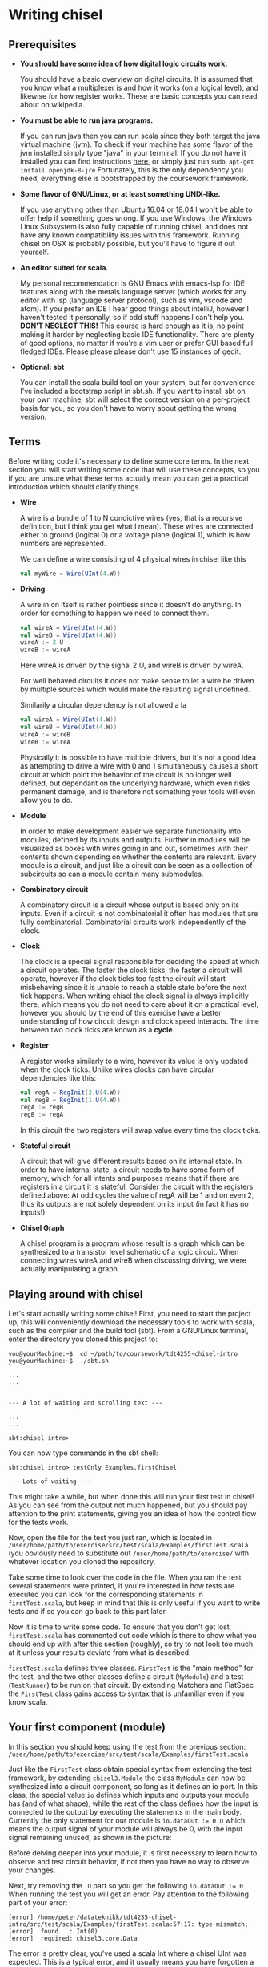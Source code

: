 #+LATEX_HEADER: \usepackage{minted}
* Writing chisel
** Prerequisites
   + *You should have some idea of how digital logic circuits work.*

     You should have a basic overview on digital circuits.
     It is assumed that you know what a multiplexer is and how it works (on a logical level), 
     and likewise for how register works. 
     These are basic concepts you can read about on wikipedia.

   + *You must be able to run java programs.*

     If you can run java then you can run scala since they both target the java virtual machine (jvm).
     To check if your machine has some flavor of the jvm installed simply type "java" in your terminal.
     If you do not have it installed you can find instructions [[https://openjdk.java.net/install/][here]], or simply just run
     ~sudo apt-get install openjdk-8-jre~
     Fortunately, this is the only dependency you need, everything else is bootstrapped by the
     coursework framework.

   + *Some flavor of GNU/Linux, or at least something UNIX-like.*

     If you use anything other than Ubuntu 16.04 or 18.04 I won't be able to offer
     help if something goes wrong.
     If you use Windows, the Windows Linux Subsystem is also fully capable of running
     chisel, and does not have any known compatibility issues with this framework.
     Running chisel on OSX is probably possible, but you'll have to figure it out yourself.

   + *An editor suited for scala.*

     My personal recommendation is GNU Emacs with emacs-lsp for IDE features along
     with the metals language server (which works for any editor with lsp (language 
     server protocol), such as vim, vscode and atom).
     If you prefer an IDE I hear good things about intelliJ, however I haven't tested
     it personally, so if odd stuff happens I can't help you.
     *DON'T NEGLECT THIS!*
     This course is hard enough as it is, no point making it harder by neglecting basic IDE
     functionality. There are plenty of good options, no matter if you're a vim user or prefer
     GUI based full fledged IDEs.
     Please please please don't use 15 instances of gedit.

   + *Optional: sbt*

     You can install the scala build tool on your system, but for convenience I've
     included a bootstrap script in sbt.sh.
     If you want to install sbt on your own machine, sbt will select the correct version 
     on a per-project basis for you, so you don't have to worry about getting the wrong version.


** Terms
   Before writing code it's necessary to define some core terms.
   In the next section you will start writing some code that will use these
   concepts, so you if you are unsure what these terms actually mean you can
   get a practical introduction which should clarify things.
   
   + *Wire*

     A wire is a bundle of 1 to N condictive wires (yes, that is a recursive 
     definition, but I think you get what I mean). These wires are connected
     either to ground (logical 0) or a voltage plane (logical 1), which is how
     numbers are represented.
     
     We can define a wire consisting of 4 physical wires in chisel like this
     #+begin_src scala
     val myWire = Wire(UInt(4.W))
     #+end_src
     
     
   + *Driving*

     A wire in on itself is rather pointless since it doesn't do anything.
     In order for something to happen we need to connect them.
     #+begin_src scala
     val wireA = Wire(UInt(4.W))
     val wireB = Wire(UInt(4.W))
     wireA := 2.U
     wireB := wireA
     #+end_src
     Here wireA is driven by the signal 2.U, and wireB is driven by wireA.
     
     For well behaved circuits it does not make sense to let a wire be driven 
     by multiple sources which would make the resulting signal undefined.
     
     Similarily a circular dependency is not allowed a la
     #+begin_src scala
     val wireA = Wire(UInt(4.W))
     val wireB = Wire(UInt(4.W))
     wireA := wireB
     wireB := wireA
     #+end_src
     
     Physically it *is* possible to have multiple drivers, but it's not a good idea
     as attempting to drive a wire with 0 and 1 simultaneously causes a short circuit
     at which point the behavior of the circuit is no longer well defined, but dependant
     on the underlying hardware, which even risks permanent damage, and is therefore not
     something your tools will even allow you to do.
     
   + *Module*

     In order to make development easier we separate functionality into modules, 
     defined by its inputs and outputs.
     Further in modules will be visualized as boxes with wires going in and out,
     sometimes with their contents shown depending on whether the contents are relevant.
     Every module is a circuit, and just like a circuit can be seen as a collection of
     subcircuits so can a module contain many submodules.
 
   + *Combinatory circuit*

     A combinatory circuit is a circuit whose output is based only on its inputs.
     Even if a circuit is not combinatorial it often has modules that are fully combinatorial.
     Combinatorial circuits work independently of the clock.
   
   + *Clock*
     
     The clock is a special signal responsible for deciding the speed at which
     a circuit operates.
     The faster the clock ticks, the faster a circuit will operate, however if
     the clock ticks too fast the circuit will start misbehaving since it is unable
     to reach a stable state before the next tick happens.
     When writing chisel the clock signal is always implicitly there, which means
     you do not need to care about it on a practical level, however you should by
     the end of this exercise have a better understanding of how circuit design and 
     clock speed interacts.
     The time between two clock ticks are known as a *cycle*.
     
   + *Register*

     A register works similarly to a wire, however its value is only updated when
     the clock ticks.
     Unlike wires clocks can have circular dependencies like this:
     #+begin_src scala
     val regA = RegInit(2.U(4.W))
     val regB = RegInit(1.U(4.W))
     regA := regB
     regB := regA
     #+end_src
     In this circuit the two registers will swap value every time the clock ticks.

   + *Stateful circuit*

     A circuit that will give different results based on its internal state.
     In order to have internal state, a circuit needs to have some form of memory,
     which for all intents and purposes means that if there are registers in a circuit
     it is stateful.
     Consider the circuit with the registers defined above:
     At odd cycles the value of regA will be 1 and on even 2, thus its outputs are not
     solely dependent on its input (in fact it has no inputs!)
 
   + *Chisel Graph*

     A chisel program is a program whose result is a graph which can be synthesized
     to a transistor level schematic of a logic circuit.
     When connecting wires wireA and wireB when discussing driving, we were actually 
     manipulating a graph.

** Playing around with chisel
   Let's start actually writing some chisel!
   First, you need to start the project up, this will conveniently download the necessary tools 
   to work with scala, such as the compiler and the build tool (sbt).
   From a GNU/Linux terminal, enter the directory you cloned this project to:
   
   #+begin_src
   you@yourMachine:~$  cd ~/path/to/coursework/tdt4255-chisel-intro
   you@yourMachine:~$  ./sbt.sh
   
   ...
   ...


   --- A lot of waiting and scrolling text ---

   ...
   ...

   sbt:chisel intro> 
   #+end_src
   
   You can now type commands in the sbt shell:
   #+begin_src
   sbt:chisel intro> testOnly Examples.firstChisel
   
   --- Lots of waiting ---
   #+end_src
   
   This might take a while, but when done this will run your first test in chisel!
   As you can see from the output not much happened, but you should pay attention
   to the print statements, giving you an idea of how the control flow for the tests
   work.
   
   Now, open the file for the test you just ran, which is located in 
   ~/user/home/path/to/exercise/src/test/scala/Examples/firstTest.scala~
   (you obviously need to substitute out ~/user/home/path/to/exercise/~ with whatever location
   you cloned the repository.

   Take some time to look over the code in the file.
   When you ran the test several statements were printed, if you're interested in how tests are
   executed you can look for the corresponding statements in ~firstTest.scala~, but keep in mind
   that this is only useful if you want to write tests and if so you can go back to this part later.
   
   Now it is time to write some code. To ensure that you don't get lost, ~firstTest.scala~ has
   commented out code which is there to show what you should end up with after this section (roughly),
   so try to not look too much at it unless your results deviate from what is described.
   
   ~firstTest.scala~ defines three classes. ~FirstTest~ is the "main method" for the test, and the
   two other classes define a circuit (~MyModule~) and a test (~TestRunner~) to be run on that circuit.
   By extending Matchers and FlatSpec the ~FirstTest~ class gains access to syntax that is unfamiliar
   even if you know scala. 
   
   
** Your first component (module)
   In this section you should keep using the test from the previous section:
   ~/user/home/path/to/exercise/src/test/scala/Examples/firstTest.scala~

   Just like the ~FirstTest~ class obtain special syntax from extending the test
   framework, by extending ~chisel3.Module~ the class ~MyModule~ can now be
   synthesized into a circuit component, so long as it defines an io port. In
   this class, the special value ~io~ defines which inputs and outputs your
   module has (and of what shape), while the rest of the class defines how the input is connected to
   the output by executing the statements in the main body. 
   Currently the only statement for our module is ~io.dataOut := 0.U~ which means the output signal
   of your module will always be 0, with the input signal remaining unused, as shown in the picture:
   [[./Images/firstMyModule.png]]
   
   Before delving deeper into your module, it is first necessary to learn how to observe and
   test circuit behavior, if not then you have no way to observe your changes.
   
   Next, try removing the ~.U~ part so you get the following ~io.dataOut := 0~
   When running the test you will get an error. Pay attention to the following part of your error:
   #+begin_src 
   [error] /home/peter/datateknikk/tdt4255-chisel-intro/src/test/scala/Examples/firstTest.scala:57:17: type mismatch;
   [error]  found   : Int(0)
   [error]  required: chisel3.core.Data
   #+end_src
   The error is pretty clear, you've used a scala Int where a chisel UInt was expected.
   This is a typical error, and it usually means you have forgotten a ~.B~, ~.U~, ~.W~ or ~.S~.
   The underlying reasons for the error is something that will be covered later, but for now it
   is sufficient to know that you will get errors if you forget these.
   
** Testing your component
   In this section you should keep using the test from the previous section:
   ~/user/home/path/to/exercise/src/test/scala/Examples/firstTest.scala~
   
   The second class in ~FirstTest~ is the ~TestRunner~ class which extends the peekPokeTester and 
   takes a chisel module as its argument. 
   extending peekPokeTester allows the tester to observe and alter the
   state of the component ~MyModule~ using ~peek~, ~poke~, ~assert~ and ~step~
   among others.
   
   You can see this for yourself by adding the following to the ~TestRunner~ class.
   If you're unsure where that is you can search for "This is the body of the TestRunner" in ~firstTest.scala~
   
   #+begin_src scala
   val o = peek(c.io.dataOut)
   say(s"observed state: $o")
   #+end_src
   When you run the test you should get the number 0 printed which should not come as much of a suprise.
   Run the test by typing ~testOnly Examples.FirstTest~ in your sbt console.
   ~peek~ allows you to observe the state of a signal, while its counterpart ~poke~ lets you input a
   signal to your circuit.
   To drive the input with the value 3, you can add the following to the body of ~TestRunner~:
   #+begin_src scala
   poke(c.io.dataIn, 4)
   val o2 = peek(c.io.dataOut)
   say(s"observed state after poking: $o2")
   #+end_src
   however this will not have any measurable effect since, as discussed in the previous section,
   ~datatIn~ is not connected to anything.
   
   You can now experiment with the code in ~MyModule~.
   If you're unsure where that is you can search for "This is the body of MyModule" in ~firstTest.scala~.
   Try adding the following statement:
   #+begin_src scala
   io.dataOut := io.dataIn + incrementBy.U
   #+end_src
   to the body of ~MyModule~ you should now see a different result when running the test.
   When you run the test again you will see that the value of the output changes after
   the input signal gets poked to 3.
   This corresponds to the following circuit:
   [[./Images/myInc.png]]
   
   The test runner runs all its statements procedurally, that is it just executes all the statements in the
   order they're defined.
   You can see this for yourself by adding a for loop:
   #+begin_src scala
   for(ii <- 0 until 10){
     poke(c.io.dataIn, ii.U)
     val o3 = peek(c.io.dataOut)
     say(s"observed state at iteration $ii: $o")
   }
   #+end_src
   
   
** What about step?
   In this section you should keep using the test from the previous sections:
   ~/user/home/path/to/exercise/src/test/scala/Examples/firstTest.scala~
   
   The next peekPokeTester functionality you must know is ~step(n)~, a special procedure that steps 
   the clock by ~n~ cycles (typically once).
   For the circuit you are currently working with stepping will not do anything useful since
   the module you have defined is combinatorial.
   In order to observe this, you can add ~step(1)~ in the for loop where you will get the same
   exact answer.

   To see the purpose of step, try implementing the register snippet shown in the terminology
   section, shown here:

   #+begin_src scala
   val regA = RegInit(2.U(4.W))
   val regB = RegInit(1.U(4.W))
   regA := regB
   regB := regA
   io.dataOut := regA
   #+end_src

   Try running your test again, once with ~step(1)~ and once without and observe the difference.
   Without ~step(1)~ the output stays the same for each iteration of the test loop since as discussed
   previously a registers state cannot change without the clock ticking.
   When you run the test with ~step(1)~ included, you will see that the output alternates between 1 and 2.

   You should internalize what is going on here, particularily how running a for loop does not automatically
   step the clock of the circuit!
   

** Experimenting with your design
   In this section you should keep using the test from the previous sections:
   ~/user/home/path/to/exercise/src/test/scala/Examples/firstTest.scala~
   
   You now have a good starting point to start experimenting with how chisel works.
   What happens if you drive a wire twice like this?
   #+begin_src scala
   io.dataOut := 0.U
   io.dataOut := 3.U
   #+end_src
   Try it for yourself, and you will see that the last statement sets the final value.
   
   Next, what happens if ~io.dataOut~ is *not* driven?
   removing all statements that drive ~io.dataOut~ and see what happens when you run the test.
   You will now get a fairly scary error message, and for now you should ignore it and ensure that
   ~io.dataOut~ is driven by a value. Troubleshooting is covered later, once the core concepts have
   been introduced.
   
   Next, you can try adding another input or output signal to ~MyModule~.
   Remember that an input must be defined as such, same with outputs.
   #+begin_src scala
   // An input can ONLY be defined in the IO bundle
   val input = Input(UInt(32.W))

   // Same for outputs
   val output = Output(UInt(32.W))
   #+end_src
   
   For this exercise it is sufficient to use only ~UInt(32.W)~ for inputs and outputs, thus the
   following information can be skipped for now:
   When defining an input or output the type can be something else than ~UInt~, for instance it can
   be a collection of wires previously defined, or just a signed integer ~SInt~.
   Furthermore, it is not strictly necessary to define the width of the ~UInt~ input as chisel can
   usually figure out this on its own, however it is good practice to define bit widths manually
   until you become more familiar with the language.
   
** Driving and assignment
   
   You way wonder what the difference between ~:=~ and ~=~ is.
   Consider two registers defined as
   #+begin_src scala
   var regA = Reg(UInt(8.W))
   var regB = Reg(UInt(8.W))
   #+end_src
   ~regA~ and ~regB~ are *references* to two objects that describe a chisel register as shown:
   
   #+attr_html: :width 200px
   #+attr_latex: :width 200px
   [[./Images/assign1.png]]
   
   By *assigning* one register to the other nothing changes in the chisel graph, instead the reference
   to one of the registers are lost.
   #+begin_src scala
   regA = regB
   #+end_src
   This is visualized in the following image, and should be avoided.
   As long as ~val~ is used instead of ~var~ this error cannot be performed, so stick to ~val~!
   
   #+attr_html: :width 200px
   #+attr_latex: :width 200px
   [[./Images/assign2.png]]

   By *driving* one register from the other a wire between the registers is created.
   #+begin_src scala
   regA := regB
   #+end_src
   
   #+attr_html: :width 200px
   #+attr_latex: :width 200px
   [[./Images/assign3.png]]
   
   When driving, it is always the leftmost signal that gets driven (i.e "recieves" the value) and
   the rightmost signal that drives.
   
   A rule of thumb is to use ~=~ when you want to bind to a symbol, and ~:=~ when you want to alter
   the chisel graph.
   
** Using modules
   In this section we cover the premade circuits and tests located at:
   ~/user/home/path/to/exercise/src/test/scala/Examples/basic.scala~
   *NOTE: This is a different file than the previous section!*
   
   A quick look through ~basic.scala~ shows that there are many classes extending ~FlatSpec~
   and ~Matchers~, which you should recall from previous chapter means they can be run as tests.
   Try running the first test in ~basic.scala~, ~MyIncrementTest~ by writing
   ~sbt:chisel-module-template> testOnly Examples.MyIncrementTest~
   You will see that ~MyIncrement~ is essentially the same circuit as what you should have ended
   up with in ~firstTest.scala~ by following the exercise text thus far.

   Next, let's take a look at how you can create new Modules by reusing submodules.
   You could chain together two modules by instantiating them as submodules.
   Note that you must use the ~Module~ constructor when doing so, as annotated in the example.
   #+begin_src scala
   // Not part of basic.scala
   class MyIncrementTwice(incrementBy: Int) extends Module {
     val io = IO(
       new Bundle {
         val dataIn  = Input(UInt(32.W))
         val dataOut = Output(UInt(32.W))
       }
     )

     val first  = Module(new MyIncrement(incrementBy))
     val second = Module(new MyIncrement(incrementBy))
     //           ^^^^^^ Note the Module constructor

     first.io.dataIn  := io.dataIn
     second.io.dataIn := first.io.dataOut

     io.dataOut := second.io.dataOut
   }
   #+end_src
   
   Here two ~MyIncrement~ modules are instantiated, using the output of the first incrementor
   as the input for the second.
   
   Sometimes it is useful to connect an arbitrary amount of modules programatically rather than
   manually.
   A rough division of labor between scala and chisel can be summed up as follows:
   Chisel is used to define what a module does
   Scala is used to define how modules are connected together to form the final circuit.
   There is some overlap however, and this will cause you much frustration as you peel away the
   concepts of hardware design.
   In the following section some of these differences will be explained, but from experience it
   takes some practical experience to truly grasp the differences.

** Leveraging Chisel with Scala
   In this section we cover the premade circuits and tests located at:
   ~/user/home/path/to/exercise/src/test/scala/Examples/basic.scala~
   
   If you already read the hdl chapter, recall how a chisel program is using scala to build chisel.
   If not, just keep following and hopefully things will be clear, if not you can read the [[./hdl.org][hdl chapter]].
   
*** Chisel and scala types
    First, lets look at boolean values.
    In scala a boolean value can be defined like this:
    #+begin_src scala
    val scalaBool: Boolean = true
    #+end_src
    What this means is that at some memory a bit is set to 1, and ~scalaBool~ points to this bit so it can
    be accessed in a program.
    
    What about a boolean value in a circuit?
    You can define a boolean signal in a circuit like this:
    #+begin_src scala
    val chiselBool: Chisel3.Bool = true.B
    #+end_src
    What does this actually mean?
    ~chiselBool~ is a reference to an object that defines a single ~wire~ that is always 1
    (which in a physical circuit means it is connected to the voltage plane)
    Note that chisel literals (i.e fixed or hardcoded values) are constructed using their
    scala counterpart with an added ~.B~ or ~.U~ depending on what we want to represent.
    
    Even though they both have the same functionality, these are two very different things, and
    it does not make sense when mixed. For example the following:
    #+begin_src scala
    val chiselBool: Chisel3.Bool = true.B
    if(chiselBool || scalaBool)
      say("This will never compile, so this will never get printed")
    #+end_src
    Does not compile as it attempts to use a chisel boolean (i.e a description of a wire that is
    set to 1) with a scala boolean which does not make sense.

    
    Next lets look at numbers.
    #+begin_src scala
    val scalaInt: Int = 123
    #+end_src
    Just like the ~scalaBool~, ~scalaInt~ refers to a memory location of 32 bits set to the value 123
    
    What about a numerical value in a circuit?
    #+begin_src scala
    val chiselUInt: Chisel3.UInt = 123.U(12.W)
    #+end_src
    Just like with booleans, we can create a literal by calling ~.U~ on an integer.
    Additionally, it is often necessary to specify how many physical wires are used to represent this integer.
    In this example the width has been fixed to 12, which means ~chiselUInt~ represents 12 physical wires
    where some are connected to the ground plane (logical 0) and others to VCC (logical 1)
    
    #+begin_src
    Wire no: 0  | 1  | 2  | 3  | 4  | 5  | 6  | 7  | 8  | 9  | 10 | 11
    Value    1    1    0    1    1    1    1    0    0    0    0    0
    #+end_src scala

    If you want to experiment with this you can select a subset of the wires that make up a ~UInt~
    #+begin_src scala
    val chiselUInt: Chisel3.UInt = 123.U(12.W)
    val firstBit = chiselUInt(0) // a signal of width 1 with the value 1
    val subWord = chiselUInt(4, 1) // a signal of width 4 with value 1101 (11)
    #+end_src

*** Chisel and scala control flow
    Next we will look at conditional statements in chisel and scala and how they differ.
    #+begin_src scala
    class ChiselConditional() extends Module {
      val io = IO(
        new Bundle {
          val a = Input(UInt(32.W))
          val b = Input(UInt(32.W))
          val opSel = Input(Bool())
    
          val out = Output(UInt(32.W))
        }
      )
    
      when(io.opSel){
        io.out := io.a + io.b
      }.otherwise{
        io.out := io.a - io.b
      }
    }
    #+end_src
    
    This code describes the following circuit:
   [[ ./Images/ChiselConditional.png]]

    If the RTL is unfamiliar, the two leftmost components that look somewhat like boxer shorts 
    are ALUs which do arithmetic (addition and subtraction in this case).
    Both of these take input from input signals a and b and produce an output signal with the result
    of the arithmetic operation.

    The rightmost component is a multiplexer which selects one of the two results from the ALUs, decided
    by ~Op_sel~. Consequently, both the results from the addition and subtraction are always available, 
    but one of them is discarded by the multiplexer while the other is chosen.
    
    If you're unsure how this circuit works you can attempt to write your own test for them like you did 
    in ~firstTest.scala~.

    These conditional statements are implemented at a hardware level, but what is their relation to scalas
    if else statements?
    
    Lets consider an example using if and else:
    #+begin_src scala
    class ScalaConditional(opSel: Boolean) extends Module {
      val io = IO(
        new Bundle {
          val a = Input(UInt(32.W))
          val b = Input(UInt(32.W))
    
          val out = Output(UInt(32.W))
        }
      )
    
      if(opSel){
        io.out := io.a + io.b
      } else {
        io.out := io.a - io.b
      }
    }
    #+end_src
    
    Which can yield two different circuits depending on the opSel argument:
    True:
   [[ ./Images/ScalaCond1.png]]
    #+begin_src text
    .
    .
    .
    .
    .
    .
    #+end_src
    False:
   [[ ./Images/ScalaCond2.png]]

    In short, chisel conditionals define how the circuit should behave, whereas scala conditionals
    can define how the circuit should be put together.

*** Programatically assembling modules
    Let's look at how we can use another scala construct, the for loop, to create several
    modules and chain them together:
    #+begin_src scala
      class MyIncrementN(val incrementBy: Int, val numIncrementors: Int) extends Module {
        val io = IO(
          new Bundle {
            val dataIn  = Input(UInt(32.W))
            val dataOut = Output(UInt(32.W))
          }
        )

        // Each module is stored in an array. Arrays are a scala construct, which means
        // they can only be accessed with a scala int.
        val incrementors = Array.fill(numIncrementors){ Module(new MyIncrement(incrementBy)) }

        // the data input is connected to the previous modules output, creating what is known as
        // a "human centipede" in popular culture.
        for(ii <- 1 until numIncrementors){
          incrementors(ii).io.dataIn := incrementors(ii - 1).io.dataOut
        }

        incrementors(0).io.dataIn := io.dataIn
        io.dataOut := incrementors.last.io.dataOut
      }
    #+end_src
    Keep in mind that the for-loop only exists at design time, just like a for loop
    generating a table in HTML will not be part of the finished HTML!!
   
*** Indexing collections of elements
    In hardware design it is often necessary to index a collection signals.
    This use-case is also very suited to expose some of the pain-points of working with
    two languages masquerading as one, so in this section extra focus is put on troubleshooting
    problems which typically show up.
    
    The code in this section can be found in
    [[./src/test/scala/Examples/basic.scala][src/test/scala/Examples/myVector.scala]]
    (The non-compiling examples are commented out)
    
    The design we will use to showcase indexing is a very basic one.
    A vector of hardcoded values from 1 to 4 (you can imagine these values being something more interesting,
    like cryptographic keys or color values if that makes it more exciting) is to be indexed by the input
    signal.
    When ~io.idx~ is 0 expected output is 1, when ~io.idx~ is 3 expected output is 4.
    (The case when ~io.idx~ is out of bounds will also be covered)

    A first implementation may look something like this. (it can be found in ~myVector.scala~, commented out.
    #+begin_src scala
    class MyVector() extends Module {
      val io = IO(
        new Bundle {
          val idx = Input(UInt(32.W))
          val out = Output(UInt(32.W))
        }
      )
    
      val values = List(1, 2, 3, 4)
 
      io.out := values(io.idx)
    }
    #+end_src
    
    If you uncomment and try to compile this you will get an error:
    #+begin_src scala
    sbt:chisel-module-template> test:compile
    ...
    [error]  found   : chisel3.core.UInt
    [error]  required: Int
    [error]   io.out := values(io.idx)
    [error]                       ^
    #+end_src
 
    This error tells you that io.idx was of the wrong type, namely a ~chisel3.core.UInt~.
    The List is a scala construct, it only exists while your design is synthesized, thus
    attempting to index it with a chisel type does not make sense.
    However, indexing is very useful on a hardware level, so chisel supplies its own collection 
    type, used to index hardware collections.

    Let's try again using a chisel ~Vec~ which can be indexed by chisel values:
    #+begin_src scala
      class MyVector() extends Module {
        val io = IO(
          new Bundle {
            val idx = Input(UInt(32.W))
            val out = Output(UInt(32.W))
          }
        )

        // val values: List[Int] = List(1, 2, 3, 4)
        // prefixing with chisel3. is not necessary, it just helps clarify that Vec is a chisel type.
        val values = chisel3.Vec(1, 2, 3, 4)

        io.out := values(io.idx)
      }
    #+end_src
    
    Now you will get the following error instead:
    #+begin_src scala
    sbt:chisel-module-template> test:compile
    ...
    [error] /home/peteraa/datateknikk/TDT4255_EX0/src/main/scala/Tile.scala:30:16: inferred type arguments [Int] do not conform to macro method apply's type parameter bounds [T <: chisel3.Data]
    [error]   val values = Vec(1, 2, 3, 4)
    [error]                ^
    [error] /home/peteraa/datateknikk/TDT4255_EX0/src/main/scala/Tile.scala:30:20: type mismatch;
    [error]  found   : Int(1)
    [error]  required: T
    [error]   val values = Vec(1, 2, 3, 4)
    ...
    #+end_src
 
    The error states that the type ~Int~ cannot be constrained to a ~type T <: chisel3.Data~ which needs a
    little unpacking:
 
    The ~<:~ symbol means subtype, meaning that the compiler expected the Vec to contain a chisel data type
    such as chisel3.Data.UInt or chisel3.Data.Boolean, and Int is not one of them!
    
    This is the same issue covered previously, however it is useful to see this error again when shrouded
    in compiler output that may be less helpful.
    
    To fix this, chisel UInts must be used
    #+begin_src scala
    class MyVector() extends Module {
      val io = IO(
        new Bundle {
          val idx = Input(UInt(32.W))
          val out = Output(UInt(32.W))
        }
      )
    
      val values = Vec(1.U, 2.U, 3.U, 4.U)
      
      io.out := values(io.idx)
    }
    #+end_src
    Which compiles.

    You might be suprised to see that it is possible to index a Vec with an integer as such:
    #+begin_src scala
    class MyVector() extends Module {
      val io = IO(
        new Bundle {
          val idx = Input(UInt(32.W))
          val out = Output(UInt(32.W))
        }
      )
    
      val values = Vec(1.U, 2.U, 3.U, 4.U)
 
      io.out := values(3)
    }
    #+end_src
    In this case ~3~ gets automatically changed to ~3.U~.
    It's not a great idea to abuse implicit conversions, so you should refrain from doing this too much.
    The version above can be run with:
    ~sbt:chisel-module-template> testOnly Examples.MyVecSpec~

    
    In order to get some insight into how a chisel Vec works, let's see how we can implement
    myVector without Vec:
    #+begin_src scala
    class MyVectorAlt() extends Module {
      val io = IO(
        new Bundle {
          val idx = Input(UInt(32.W))
          val out = Output(UInt(32.W))
        }
      )
    
      val values = Array(0.U, 1.U, 2.U, 3.U)
    
      io.out := values(0)
      for(ii <- 0 until 4){
        when(io.idx(1, 0) === ii.U){
          io.out := values(ii)
        }
      }
    }
    #+end_src
    
    The for-loop creates 4 conditional blocks boiling down to
    when 0: output the value in values(0)
    when 1: output the value in values(1)
    when 2: output the value in values(2)
    when 3: output the value in values(3)
    otherwise: output 0.U

    The otherwise clause will never occur, chisel is unable to inferr this 
    (however the synthesizer will likely be able to)
    
    In the conditional block the following syntax is used:
    ~io.idx(1, 0) === ii.U)~
    which indicates that only the two low bits of idx will be used to index, which is
    how chisel Vec does it.

    From this you can gather that a chisel Vec doesn't really exist on the resulting circuit.
    Then again, an array is nothing more than an address, so this is in some respects analogous
    to how a computer works.

*** Troubleshooting build time errors
    In the HTML example, assume that the the last </ul> tag was ommited. This would not
    be valid HTML, however the code will happily compile. Likewise, you can easily
    create a valid scala program producing an invalid chisel graph, such as this module found in
    [[./src/test/scala/Examples/basic.scala][src/test/scala/Examples/invalidDesigns.scala]]
    
    One such constraint is that any module you instantiate must have all its inputs driven.
    What happens when a ~MyVector~ is instantiated without ~io.dataIn~ being driven in the following code?
    #+begin_src scala
    class Invalid() extends Module {
      val io = IO(new Bundle{})
    
      val myVec = Module(new MyVector)
    }
    #+end_src
 
    This code will happily compile, however when you attempt to create a simulator from the
    chisel graph the driver will throw an exception.
    To show this it's sufficient to attempt to synthesize the design, it will fail before attempting
    to run the test.
    
    Since we're not interested in running a peek poke test we're using ~???~.
    #+begin_src scala
    class InvalidSpec extends FlatSpec with Matchers {
      behavior of "Invalid"
    
      it should "fail" in {
        chisel3.iotesters.Driver(() => new Invalid) { c =>
 
          // chisel tester expects a test here, but we can use ???
          // which is shorthand for throw new NotImplementedException.
          //
          // This is OK, because it will fail during building.
          ???
        } should be(true)
      }
    }
    #+end_src
    
    To verify that the design actually compiles you can run
    #+begin_src text
    sbt:chisel-module-template> compile:test
    ...
    #+end_src
    
    However, once you try actually running the test you will get the following error:
    #+begin_src text
    [success] Total time: 3 s, completed Apr 25, 2019 3:15:15 PM
    ...
    sbt:chisel-module-template> testOnly Examples.InvalidSpec
    ...
    firrtl.passes.CheckInitialization$RefNotInitializedException: @[Example.scala 25:21:@20.4] : [module Invalid]  Reference myVec is not fully initialized.
     : myVec.io.idx <= VOID
    at firrtl.passes.CheckInitialization$.$anonfun$run$6(CheckInitialization.scala:83)
    at firrtl.passes.CheckInitialization$.$anonfun$run$6$adapted(CheckInitialization.scala:78)
    at scala.collection.TraversableLike$WithFilter.$anonfun$foreach$1(TraversableLike.scala:789)
    at scala.collection.mutable.HashMap.$anonfun$foreach$1(HashMap.scala:138)
    at scala.collection.mutable.HashTable.foreachEntry(HashTable.scala:236)
    at scala.collection.mutable.HashTable.foreachEntry$(HashTable.scala:229)
    at scala.collection.mutable.HashMap.foreachEntry(HashMap.scala:40)
    at scala.collection.mutable.HashMap.foreach(HashMap.scala:138)
    at scala.collection.TraversableLike$WithFilter.foreach(TraversableLike.scala:788)
    at firrtl.passes.CheckInitialization$.checkInitM$1(CheckInitialization.scala:78)
    #+end_src
    
    While scary, the actual error is only this line, which should look something like this:
    #+begin_src text
    firrtl.passes.CheckInitialization$RefNotInitializedException: @[Example.scala 25:21:@20.4] : [module Invalid]  Reference myVec is not fully initialized.
     : myVec.io.idx <= VOID
    #+end_src
    
    Which tells you that myVec.io.idx is unconnected, i.e it needs a driver.
    #+begin_src scala
    // Now actually valid...
    class Invalid() extends Module {
      val io = IO(new Bundle{})
    
      val myVec = Module(new MyVector)
      myVec.io.idx := 0.U
    }
    #+end_src
    After fixing the invalid circuit and running the test you will insted get a large error 
    stack trace where you will see that:
    ~- should fail *** FAILED ***~
    Which I suppose indicates success.


** Stateful circuits
   The code for this section can be found at
   [[./src/test/scala/Examples/basic.scala][src/test/scala/Examples/stateful.scala]]
   
   Apart from a brief mention in the intro, every circuit we have consider up until now has been a 
   combinatory circuit.
   It's time to move on to stateful circuits:
   #+begin_src scala
   class SimpleDelay() extends Module {
     val io = IO(
       new Bundle {
         val dataIn  = Input(UInt(32.W))
         val dataOut = Output(UInt(32.W))
       }
     )
     val delayReg = RegInit(UInt(32.W), 0.U)
   
     delayReg   := io.dataIn
     io.dataOut := delayReg
   }
   #+end_src

   This circuit stores its input in delayReg and drives its output with delayRegs output.
   Registers are driven by a clock signal in addition to the input value, and it is only 
   capable of updating its value at a clock pulse.

   In some HDL languages like Verilog and VHDL which you might have used previously, it is necessary 
   to include the clock signal in the modules IO, but for chisel this happens implicitly.

   When testing we use the ~step(n)~ feature of peek poke tester which runs the clock signal n times.
   
   Test this by running ~testOnly Examples.DelaySpec~
   #+begin_src scala
   class DelaySpec extends FlatSpec with Matchers {
     behavior of "SimpleDelay"
   
     it should "Delay input by one timestep" in {
       chisel3.iotesters.Driver(() => new SimpleDelay, verbose = true) { c =>
       //                                              ^^^^^^^^^^^^^^ Optional parameter verbose set to true
         new DelayTester(c)
       } should be(true)
     }
   }
   
   class DelayTester(c: SimpleDelay) extends PeekPokeTester(c)  {
     for(ii <- 0 until 10){
       val input = scala.util.Random.nextInt(10)
       poke(c.io.dataIn, input)
       step(1)
       expect(c.io.dataOut, input)
     }
   }
   #+end_src
   
   In order to make it extra clear the Driver has the optional "verbose" parameter set to true.
   This will cause the current cycle to be printed each time a step is executed.
   This yields the following:
   
   #+begin_src text
   DelaySpec:
   SimpleDelay
   ...
   End of dependency graph
   Circuit state created
   [info] [0.001] SEED 1556898121698
   [info] [0.002]   POKE io_dataIn <- 7
   [info] [0.002] STEP 0 -> 1
   [info] [0.002] EXPECT AT 1   io_dataOut got 7 expected 7 PASS
   [info] [0.002]   POKE io_dataIn <- 8
   [info] [0.002] STEP 1 -> 2
   [info] [0.003] EXPECT AT 2   io_dataOut got 8 expected 8 PASS
   [info] [0.003]   POKE io_dataIn <- 2
   ...
   [info] [0.005] STEP 9 -> 10
   [info] [0.005] EXPECT AT 10   io_dataOut got 7 expected 7 PASS
   test SimpleDelay Success: 10 tests passed in 15 cycles taking 0.010393 seconds
   [info] [0.005] RAN 10 CYCLES PASSED
   #+end_src
   
   Following the output you can see how at step 0 the input is 7, then one cycle later, at step 1 
   the expected (and observed) output is 7.

** Debugging
   A rather difficult aspect in HDLs, including chisel is debugging.
   When debugging it is necessary to inspect how the state of the circuit evolves, which
   leaves us with two options, peekPokeTester and printf, however both have flaws.

   Code for this section can be found at 
   [[./src/test/scala/Examples/basic.scala][src/test/scala/Examples/printing.scala]]

*** PeekPoke
    The peek poke tester should always give a correct result, if not it's a bug, not a quirk.
    Sadly, peek poke testing is rather limited in that it cannot be used to access *internal state*.
    Consider the following nested modules:
    #+begin_src scala
    class Inner() extends Module {
      val io = IO(
        new Bundle {
          val dataIn  = Input(UInt(32.W))
          val dataOut = Output(UInt(32.W))
        }
      )
      val innerState = RegInit(0.U)
      when(io.dataIn % 2.U === 0.U){
        innerState := io.dataIn
      }

      io.dataOut := innerState
    }


    class Outer() extends Module {
      val io = IO(
        new Bundle {
          val dataIn  = Input(UInt(32.W))
          val dataOut = Output(UInt(32.W))
        }
      )
      
      val outerState = RegInit(0.U)
      val inner = Module(new Inner)
      
      outerState      := io.dataIn
      inner.io.dataIn := outerState
      io.dataOut      := inner.io.dataOut
    }
    #+end_src
    
    It would be nice if we could use the peekPokeTester to inspect what goes on inside
    Inner, however this information is no longer available once Outer is rendered into a
    circuit simulator.
    
    Somewhat baffling this issue has persisted for five years.
    
    To see this, run ~testOnly Example.PeekInternalSpec~
    Which throws an exception is thrown when either of the two peek statements underneath are
    run:
    #+begin_src scala
    class OuterTester(c: Outer) extends PeekPokeTester(c)  {
      val inner = peek(c.inner.innerState)
      val outer = peek(c.outerState)
    }
    #+end_src
    
    The only way to deal with this hurdle is to expose the state we are interested in as signals.
    An example of this can be seen in in the bottom of printing.scala
    
    This approach leads to a lot of annoying clutter in your modules IO, so to separate business-logic
    from debug signals it is useful to use a ~MultiIOModule~ instead of ~Module~ where debug signals can 
    be put in a separate io bundle.

*** printf
    ~printf~ and ~println~ must not be mixed!
    println behaves as expected in most languages, when executed it simply prints the argument.
    In the tests so far it has only printed the value returned by peek.

    a printf statement on the other hand does not immediately print anything to the console. Instead it creates
    a special chisel element which only exists during simulation and prints to your console each clock cycle,
    (as long as the conditional block it resides is active)
    thus helping us peer into the internal state of a circuit!
    
    Additionally, a printf statement in a conditional block will only execute if the condiditon is met,
    allowing us to reduce noise.
    #+begin_src scala
    class PrintfExample() extends Module {
      val io = IO(new Bundle{})
      
      val counter = RegInit(0.U(8.W))
      counter := counter + 1.U
    
      printf("Counter is %d\n", counter)
      when(counter % 2.U === 0.U){
        printf("Counter is even\n")
      }
    }

    class PrintfTest(c: PrintfExample) extends PeekPokeTester(c)  {
      for(ii <- 0 until 5){
        println(s"At cycle $ii:")
        step(1)
      }
    }
    #+end_src
    When you run this test with ~testOnly Examples.PrintfExampleSpec~, did you get what you expected?
    
    As it turns out printf can be rather misleading when using stateful circuits.
    To see this in action, try running ~testOnly Examples.EvilPrintfSpec~ which yields the following
    #+begin_src text
    In cycle 0 the output of counter is: 0
    according to printf output is: 0
    [info] [0.003] 
    In cycle 1 the output of counter is: 0
    according to printf output is: 0
    [info] [0.003] 


    In cycle 2 the output of counter is: 0
    according to printf output is: 1
                                   ^^^^^^^^

    [info] [0.004] 
    In cycle 3 the output of counter is: 1
    according to printf output is: 1
    [info] [0.004] 
    In cycle 4 the output of counter is: 1
    according to printf output is: 1
    #+end_src
    
    When looking at the circuits design it is pretty obvious that the peek poke tester is giving the 
    correct result, whereas the printf statement is printing the updated state of the register which
    should not be visible before next cycle.
    
    To fix this issue and get correct printf results, it is necessary to use a different simulator by
    adding a "treadle" argument in your tester like this:
    ~chisel3.iotesters.Driver(() => new Outer, "treadle") { c =>~

** Waveform debugging
   Since it is impossible to inspect internal signals it is often useful to use a waveform debugger.
   By calling a test with the following syntax:
   ~chisel3.iotesters.Driver.execute(Array("--generate-vcd-output", "on", "--backend-name", "treadle"), () => new Module) { c =>~
   (simply use this to replace ~chisel3.iotesters.Driver(() => new Module) { c =>~)
   You can now find the waveform output of your circuit simulation in
   ~/user/home/path/to/exercise/test_run_dir/Ex0.TestYouRan$ID/SomethingSomething.vcd~ which
   can be viewed in a waveform viewing program such as gtkwave.
   To install gtkwave you can run ~sudo apt install gtkwave~.
   You should familiarize yourself with gtkwave, it can prove very useful, however you should not
   rely too much on it because it fails to scale to very large tests unless you spend time learning
   how to use it properly.
   
   A short tutorial on waveform debugging can be found at TODO
   
** Visualizing generated circuits
   While limited, it is possible to visualize your generated circuit using [[https://github.com/freechipsproject/diagrammer][diagrammer]].
   The necessary code to generate .fir file is in the main.scala file, just comment it out to generate
   these.

** Resources
   Chisel cheat sheet
   https://chisel.eecs.berkeley.edu/doc/chisel-cheatsheet3.pdf
